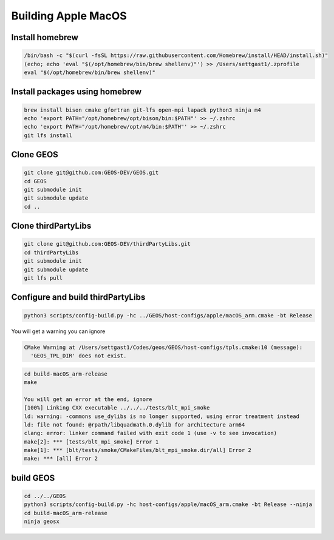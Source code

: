 .. _AppleMacOS:

Building Apple MacOS
==============

Install homebrew
----------------

.. code-block::

  /bin/bash -c "$(curl -fsSL https://raw.githubusercontent.com/Homebrew/install/HEAD/install.sh)"
  (echo; echo 'eval "$(/opt/homebrew/bin/brew shellenv)"') >> /Users/settgast1/.zprofile
  eval "$(/opt/homebrew/bin/brew shellenv)"

Install packages using homebrew
-------------------------------

.. code-block::

  brew install bison cmake gfortran git-lfs open-mpi lapack python3 ninja m4
  echo 'export PATH="/opt/homebrew/opt/bison/bin:$PATH"' >> ~/.zshrc
  echo 'export PATH="/opt/homebrew/opt/m4/bin:$PATH"' >> ~/.zshrc
  git lfs install

Clone GEOS
----------

.. code-block::

  git clone git@github.com:GEOS-DEV/GEOS.git
  cd GEOS
  git submodule init
  git submodule update
  cd ..

Clone thirdPartyLibs
--------------------

.. code-block::

  git clone git@github.com:GEOS-DEV/thirdPartyLibs.git
  cd thirdPartyLibs
  git submodule init 
  git submodule update
  git lfs pull


Configure and build thirdPartyLibs
---------------------------------

.. code-block::

  python3 scripts/config-build.py -hc ../GEOS/host-configs/apple/macOS_arm.cmake -bt Release

You will get a warning you can ignore

.. code-block::

  CMake Warning at /Users/settgast1/Codes/geos/GEOS/host-configs/tpls.cmake:10 (message):
    'GEOS_TPL_DIR' does not exist.


.. code-block::

  cd build-macOS_arm-release
  make

  You will get an error at the end, ignore
  [100%] Linking CXX executable ../../../tests/blt_mpi_smoke
  ld: warning: -commons use_dylibs is no longer supported, using error treatment instead
  ld: file not found: @rpath/libquadmath.0.dylib for architecture arm64
  clang: error: linker command failed with exit code 1 (use -v to see invocation)
  make[2]: *** [tests/blt_mpi_smoke] Error 1
  make[1]: *** [blt/tests/smoke/CMakeFiles/blt_mpi_smoke.dir/all] Error 2
  make: *** [all] Error 2


build GEOS
----------

.. code-block::

  cd ../../GEOS
  python3 scripts/config-build.py -hc host-configs/apple/macOS_arm.cmake -bt Release --ninja
  cd build-macOS_arm-release
  ninja geosx
